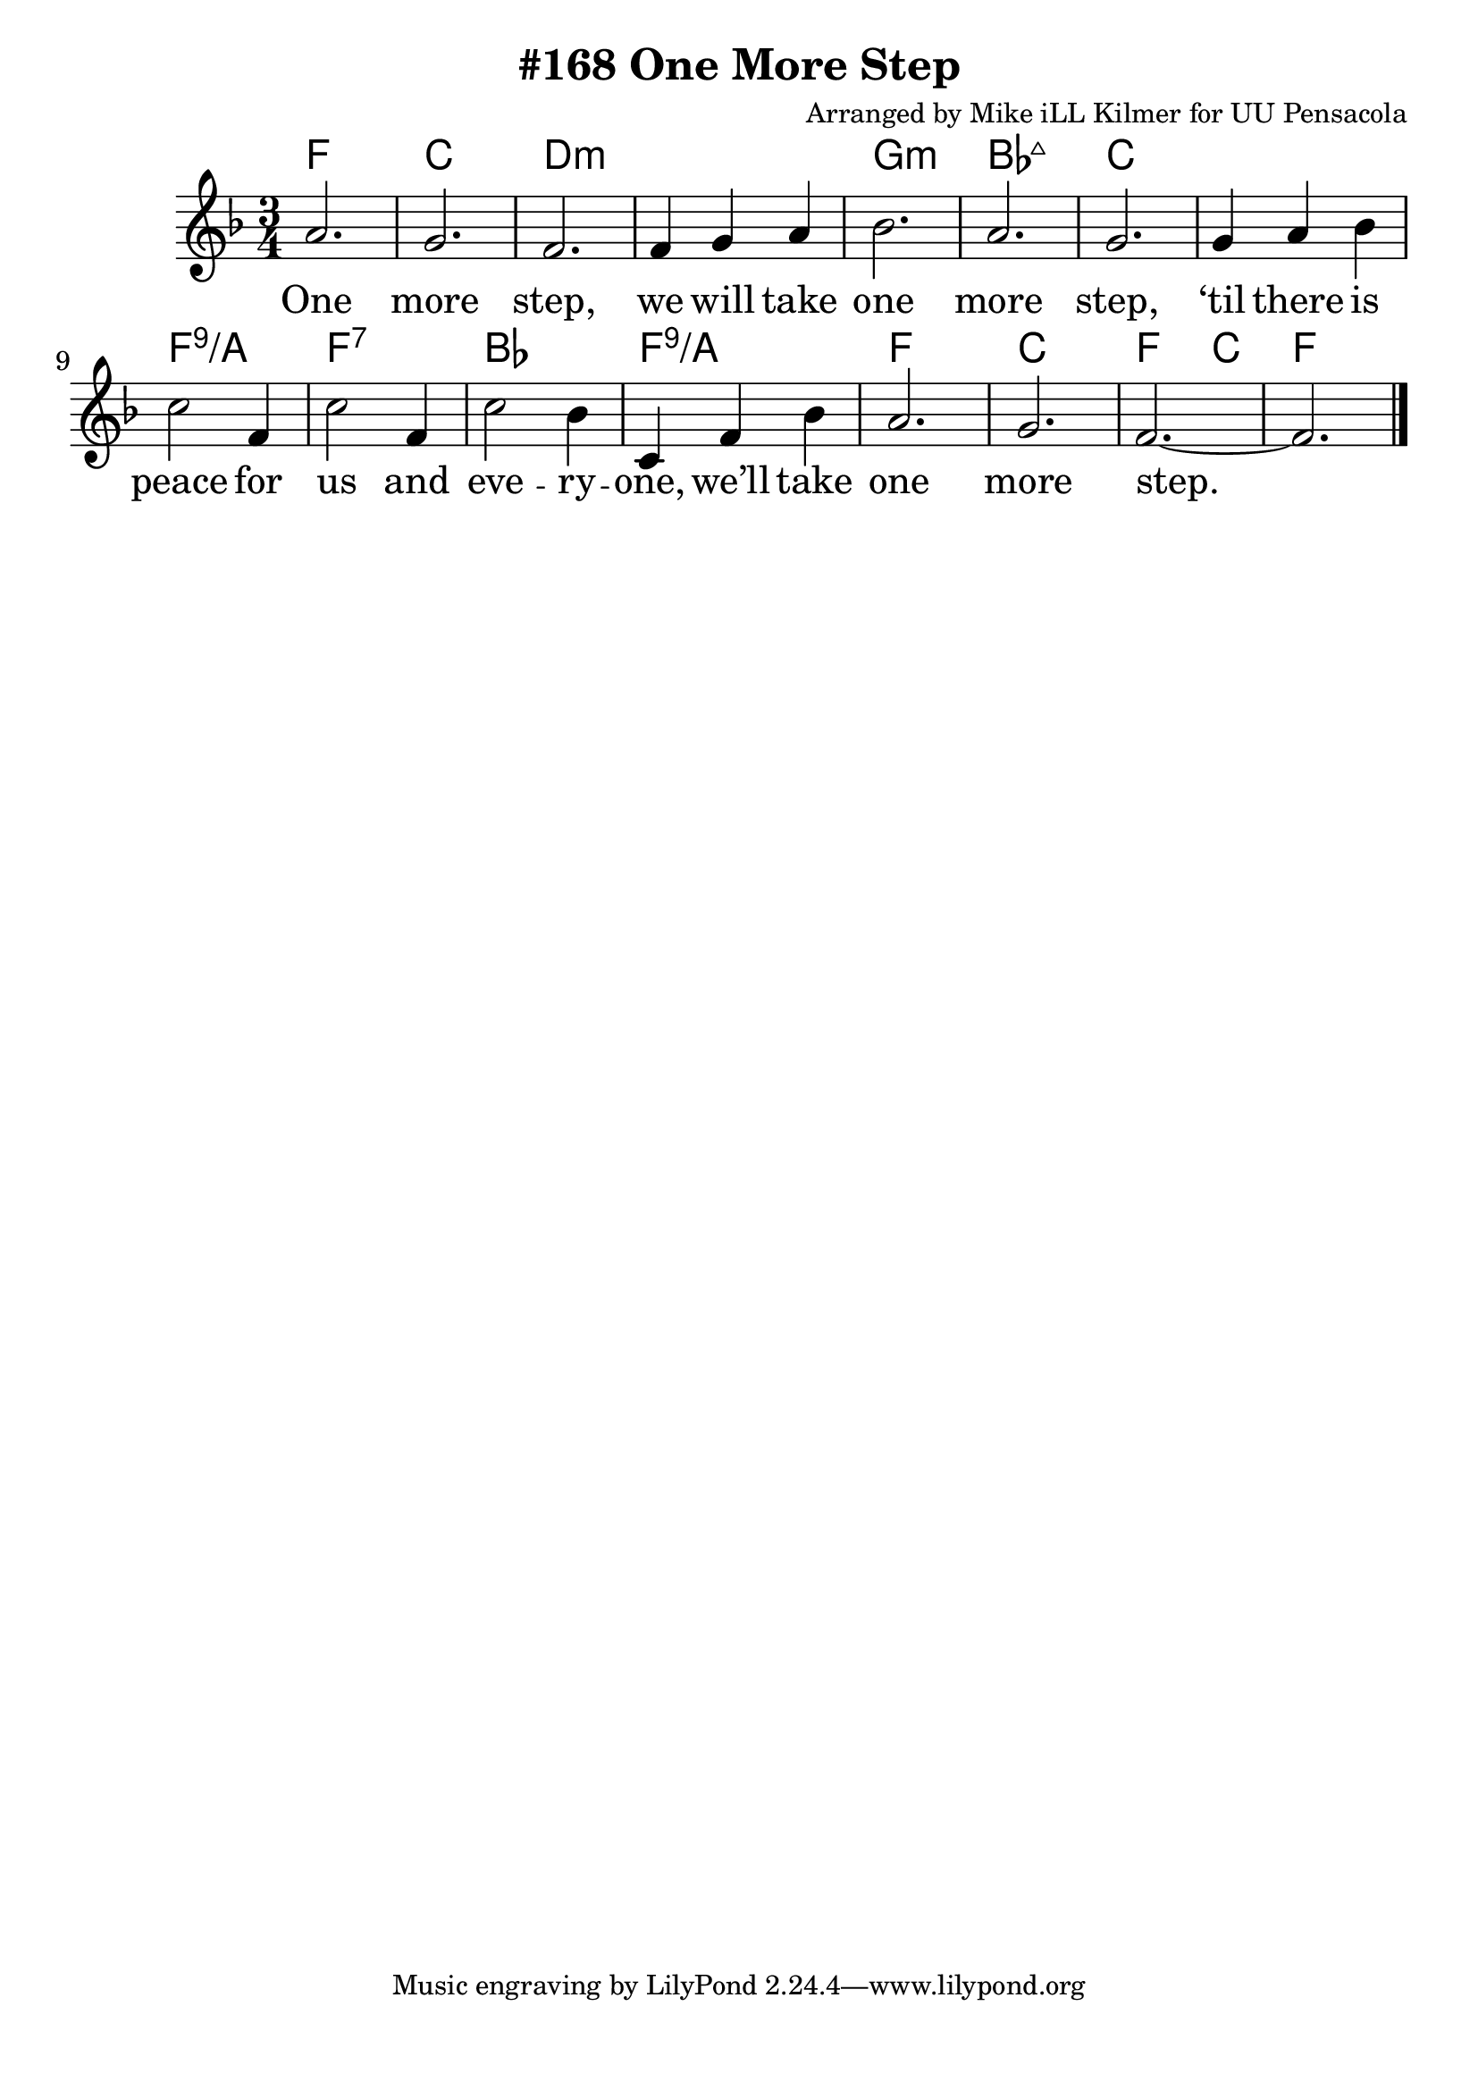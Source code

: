 \version "2.18.2"

\header {
  title = "#168 One More Step"
  composer = "Arranged by Mike iLL Kilmer for UU Pensacola"
}

\paper{ print-page-number = ##f bottom-margin = 0.5\in }
melody = \transpose e f \relative c'' {
  \clef treble
  \key e \major
  \time 3/4
  \set Score.voltaSpannerDuration = #(ly:make-moment 4/4)
  \new Voice = "verse" {
    gis2. | fis | e | e4 fis gis |
    a2. | gis | fis | fis4 gis a |
    b2 e,4 | b'2 e,4 | b'2 a4 | b, e a | gis2. | fis | e~ | e \bar "|."
  }
}

verse = \lyricmode {
  One more step,
  we will take one more step,
  ‘til there is peace for us and
  eve -- ry -- one,
  we’ll take one more step.

  One more word,
  we will say one more word,
  ‘til every word is heard by
  eve -- ry -- one,
  we’ll say one more word.

  One more prayer,
  we will say one more prayer,
  ‘til every prayer is shared by
  eve -- ry -- one,
  we’ll say one more prayer.

  One more song,
  we will sing one more song,
  ‘til every song is sung by
  eve -- ry -- one,
  we’ll sing one more song.
}

harmonies = \transpose e f \chordmode  {
  % Intro
  e2. | b | cis:min | cis:min |
  fis:min | a:maj7 | b | b |
  e:9/gis | e:7 | a | e:9/gis |
  e | b | e2 b4 | e2. |
}


\score {
  <<
    \new ChordNames {
      \set chordChanges = ##t
      \harmonies
    }
    \new Voice = "one" { \melody }
    \new Lyrics \lyricsto "verse" \verse
  >>
  \layout {
        #(layout-set-staff-size 25)
    }
  \midi { }
}

\markup \fill-line {
  \column {
  ""
  }
}
